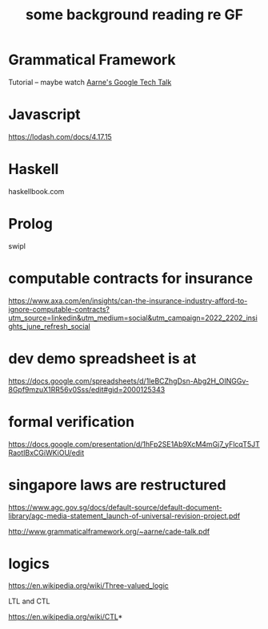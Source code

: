 #+TITLE: some background reading re GF

* Grammatical Framework

Tutorial -- maybe watch [[https://www.youtube.com/watch?v=x1LFbDQhbso][Aarne's Google Tech Talk]]

* Javascript

https://lodash.com/docs/4.17.15


* Haskell

haskellbook.com


* Prolog
swipl

* computable contracts for insurance

https://www.axa.com/en/insights/can-the-insurance-industry-afford-to-ignore-computable-contracts?utm_source=linkedin&utm_medium=social&utm_campaign=2022_2202_insights_june_refresh_social

* dev demo spreadsheet is at

https://docs.google.com/spreadsheets/d/1leBCZhgDsn-Abg2H_OINGGv-8Gpf9mzuX1RR56v0Sss/edit#gid=2000125343

* formal verification

https://docs.google.com/presentation/d/1hFp2SE1Ab9XcM4mGj7_yFlcqT5JTRaotIBxCGiWKiOU/edit

* singapore laws are restructured

https://www.agc.gov.sg/docs/default-source/default-document-library/agc-media-statement_launch-of-universal-revision-project.pdf

http://www.grammaticalframework.org/~aarne/cade-talk.pdf

* logics

https://en.wikipedia.org/wiki/Three-valued_logic

LTL and CTL

https://en.wikipedia.org/wiki/CTL*
